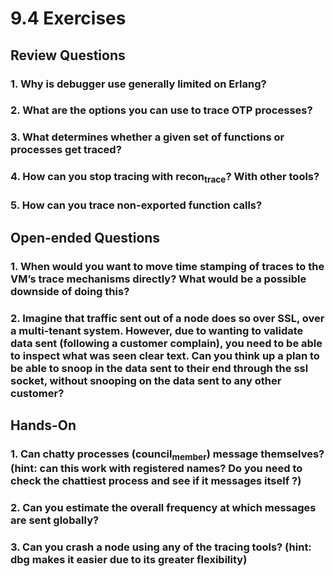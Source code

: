 * 9.4 Exercises
** Review Questions
*** 1. Why is debugger use generally limited on Erlang?
*** 2. What are the options you can use to trace OTP processes?
*** 3. What determines whether a given set of functions or processes get traced?
*** 4. How can you stop tracing with recon_trace? With other tools?
*** 5. How can you trace non-exported function calls?
** Open-ended Questions
*** 1. When would you want to move time stamping of traces to the VM’s trace mechanisms directly? What would be a possible downside of doing this?
*** 2. Imagine that traffic sent out of a node does so over SSL, over a multi-tenant system. However, due to wanting to validate data sent (following a customer complain), you need to be able to inspect what was seen clear text. Can you think up a plan to be able to snoop in the data sent to their end through the ssl socket, without snooping on the data sent to any other customer?
** Hands-On
*** 1. Can chatty processes (council_member) message themselves? (hint: can this work with registered names? Do you need to check the chattiest process and see if it messages itself ?)
*** 2. Can you estimate the overall frequency at which messages are sent globally?
*** 3. Can you crash a node using any of the tracing tools? (hint: dbg makes it easier due to its greater flexibility)

